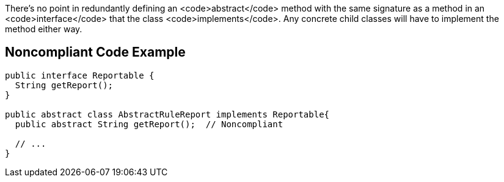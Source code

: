 There's no point in redundantly defining an <code>abstract</code> method with the same signature as a method in an <code>interface</code> that the class <code>implements</code>. Any concrete child classes will have to implement the method either way.


== Noncompliant Code Example

----
public interface Reportable {
  String getReport();
}

public abstract class AbstractRuleReport implements Reportable{
  public abstract String getReport();  // Noncompliant

  // ...
}
----

